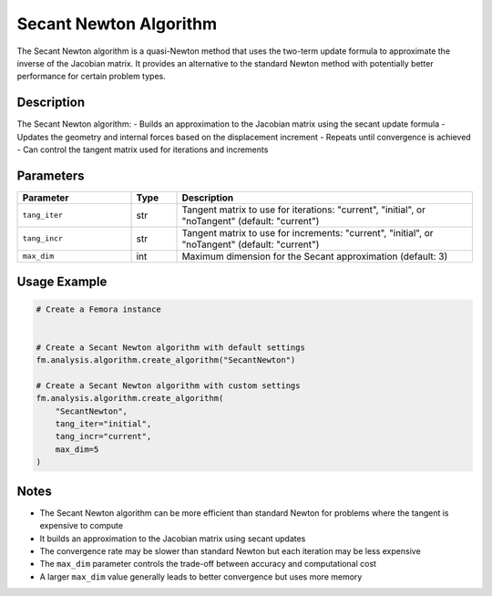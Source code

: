 Secant Newton Algorithm
=======================

The Secant Newton algorithm is a quasi-Newton method that uses the two-term update formula to approximate the inverse of the Jacobian matrix. It provides an alternative to the standard Newton method with potentially better performance for certain problem types.

Description
-----------

The Secant Newton algorithm:
- Builds an approximation to the Jacobian matrix using the secant update formula
- Updates the geometry and internal forces based on the displacement increment
- Repeats until convergence is achieved
- Can control the tangent matrix used for iterations and increments

Parameters
----------

.. list-table::
   :widths: 25 10 65
   :header-rows: 1

   * - Parameter
     - Type
     - Description
   * - ``tang_iter``
     - str
     - Tangent matrix to use for iterations: "current", "initial", or "noTangent" (default: "current")
   * - ``tang_incr``
     - str
     - Tangent matrix to use for increments: "current", "initial", or "noTangent" (default: "current")
   * - ``max_dim``
     - int
     - Maximum dimension for the Secant approximation (default: 3)

Usage Example
-------------

.. code-block:: python

   # Create a Femora instance
    

   # Create a Secant Newton algorithm with default settings
   fm.analysis.algorithm.create_algorithm("SecantNewton")

   # Create a Secant Newton algorithm with custom settings
   fm.analysis.algorithm.create_algorithm(
       "SecantNewton",
       tang_iter="initial",
       tang_incr="current",
       max_dim=5
   )

Notes
-----

- The Secant Newton algorithm can be more efficient than standard Newton for problems where the tangent is expensive to compute
- It builds an approximation to the Jacobian matrix using secant updates
- The convergence rate may be slower than standard Newton but each iteration may be less expensive
- The ``max_dim`` parameter controls the trade-off between accuracy and computational cost
- A larger ``max_dim`` value generally leads to better convergence but uses more memory 